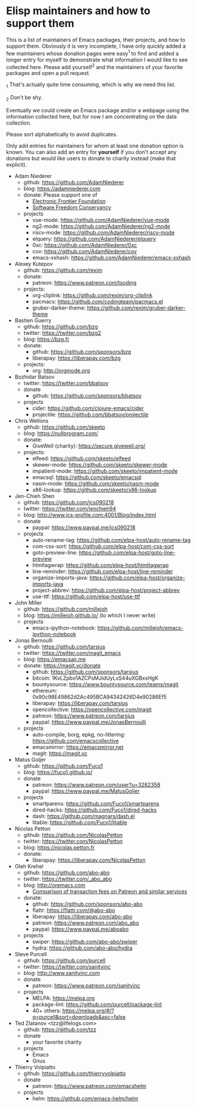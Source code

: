 * Elisp maintainers and how to support them

This is a list of maintainers of Emacs packages, their projects, and
how to support them.  Obviously it is very incomplete, I have only
quickly added a few maintainers whose donation pages were easy^1 to
find and added a longer entry for myself to demonstrate what
information I would like to see collected here.  Please add yourself^2
and the maintainers of your favorite packages and open a pull request.

_1 That's actually quite time consuming, which is why we need this
list.

_2 Don't be shy.

Eventually we could create an Emacs package and/or a webpage using the
information collected here, but for now I am concentrating on the data
collection.

Please sort alphabetically to avoid duplicates.

Only add entries for maintainers for whom at least one donation option
is known.  You can also add an entry for *yourself* if you don't accept
any donations but would like users to donate to charity instead (make
that explicit).

- Adam Niederer
  - github: https://github.com/AdamNiederer
  - blog: https://adamniederer.com
  - donate:
    Please support one of
    - [[https://supporters.eff.org/donate][Electronic Frontier Foundation]]
    - [[https://sfconservancy.org/supporter/][Software Freedom Conservancy]]
  - projects
    - vue-mode: https://github.com/AdamNiederer/vue-mode
    - ng2-mode: https://github.com/AdamNiederer/ng2-mode
    - riscv-mode: https://github.com/AdamNiederer/riscv-mode
    - elquery: https://github.com/AdamNiederer/elquery
    - 0xc: https://github.com/AdamNiederer/0xc
    - cov: https://github.com/AdamNiederer/cov
    - emacs-xxhash: https://github.com/AdamNiederer/emacs-xxhash
- Alexey Kutepov
  - github: https://github.com/rexim
  - donate:
    - patreon: https://www.patreon.com/tsoding
  - projects:
    - org-cliplink: https://github.com/rexim/org-cliplink
    - pacmacs: https://github.com/codingteam/pacmacs.el
    - gruber-darker-theme: https://github.com/rexim/gruber-darker-theme
- Bastien Guerry
  - github: https://github.com/bzg
  - twitter: https://twitter.com/bzg2
  - blog: https://bzg.fr
  - donate:
    - github: https://github.com/sponsors/bzg
    - liberapay: https://liberapay.com/bzg
  - projects:
    - org: http://orgmode.org
- Bozhidar Batsov
  - twitter: https://twitter.com/bbatsov
  - donate
    - github: https://github.com/sponsors/bbatsov
  - projects
    - cider: https://github.com/clojure-emacs/cider
    - projectile: https://github.com/bbatsov/projectile
- Chris Wellons
  - github: https://github.com/skeeto
  - blog: https://nullprogram.com/
  - donate:
    - GiveWell (charity): https://secure.givewell.org/
  - projects:
    - elfeed: https://github.com/skeeto/elfeed
    - skewer-mode: https://github.com/skeeto/skewer-mode
    - impatient-mode: https://github.com/skeeto/impatient-mode
    - emacsql: https://github.com/skeeto/emacsql
    - nasm-mode: https://github.com/skeeto/nasm-mode
    - x86-lookup: https://github.com/skeeto/x86-lookup
- Jen-Chieh Shen
  - github: https://github.com/jcs090218
  - twitter: https://twitter.com/jenchieh94
  - blog: http://www.jcs-profile.com:4001/Blog/index.html
  - donate
    - paypal: https://www.paypal.me/jcs090218
  - projects
    - auto-rename-tag: https://github.com/elpa-host/auto-rename-tag
    - com-css-sort: https://github.com/elpa-host/com-css-sort
    - goto-preview-line: https://github.com/elpa-host/goto-line-preview
    - htmltagwrap: https://github.com/elpa-host/htmltagwrap
    - line-reminder: https://github.com/elpa-host/line-reminder
    - organize-imports-java: https://github.com/elpa-host/organize-imports-java
    - project-abbrev: https://github.com/elpa-host/project-abbrev
    - use-ttf: https://github.com/elpa-host/use-ttf
- John Miller
  - github: https://github.com/millejoh
  - blog: https://millejoh.github.io/ (to which I never write)
  - projects
    - emacs-ipython-notebook: https://github.com/millejoh/emacs-ipython-notebook
- Jonas Bernoulli
  - github: https://github.com/tarsius
  - twitter: https://twitter.com/magit_emacs
  - blog: https://emacsair.me
  - donate: https://magit.vc/donate
    - github: https://github.com/sponsors/tarsius
    - bitcoin: 1KvLZpbo1AZCPsMJidUyLxS44uXGBxxHgK
    - bountysource: https://www.bountysource.com/teams/magit
    - ethereum: 0x90c98E49862d2Ac495BCA94342426D4e90286Ef5
    - liberapay: https://liberapay.com/tarsius
    - opencollective: https://opencollective.com/magit
    - patreon: https://www.patreon.com/tarsius
    - paypal: https://www.paypal.me/JonasBernoulli
  - projects
    - auto-compile, borg, epkg, no-littering: https://github.com/emacscollective
    - emacsmirror: https://emacsmirror.net
    - magit: https://magit.vc
- Matus Goljer
  - github: https://github.com/Fuco1
  - blog: https://fuco1.github.io/
  - donate
    - patreon: https://www.patreon.com/user?u=3282358
    - paypal: https://www.paypal.me/MatusGoljer
  - projects
    - smartparens: https://github.com/Fuco1/smartparens
    - dired-hacks: https://github.com/Fuco1/dired-hacks
    - dash: https://github.com/magnars/dash.el
    - litable: https://github.com/Fuco1/litable
- Nicolas Petton
  - github: https://github.com/NicolasPetton
  - twitter: https://twitter.com/NicolasPetton
  - blog: https://nicolas.petton.fr
  - donate:
    - liberapay: https://liberapay.com/NicolasPetton
- Oleh Krehel
  - github: https://github.com/abo-abo
  - twitter: https://twitter.com/_abo_abo
  - blog: http://oremacs.com
    - [[https://oremacs.com/2017/12/10/patreon][Comparison of transaction fees on Patreon and similar services]]
  - donate:
    - github: https://github.com/sponsors/abo-abo
    - flattr: https://flattr.com/@abo-abo
    - liberapay: https://liberapay.com/abo-abo
    - patreon: https://www.patreon.com/abo_abo
    - paypal: https://www.paypal.me/aboabo
  - projects
    - swiper: https://github.com/abo-abo/swiper
    - hydra: https://github.com/abo-abo/hydra
- Steve Purcell
  - github: https://github.com/purcell
  - twitter: https://twitter.com/sanityinc
  - blog: http://www.sanityinc.com
  - donate
    - patreon: https://www.patreon.com/sanityinc
  - projects
    - MELPA: https://melpa.org
    - package-lint: https://github.com/purcell/package-lint
    - 40+ others: https://melpa.org/#/?q=purcell&sort=downloads&asc=false
- Ted Zlatanov <tzz@lifelogs.com>
  - github: https://github.com/tzz
  - donate
    - your favorite charity
  - projects
    - Emacs
    - Gnus
- Thierry Volpiatto
  - github: https://github.com/thierryvolpiatto
  - donate
    - patreon: https://www.patreon.com/emacshelm
  - projects
    - helm: https://github.com/emacs-helm/helm
